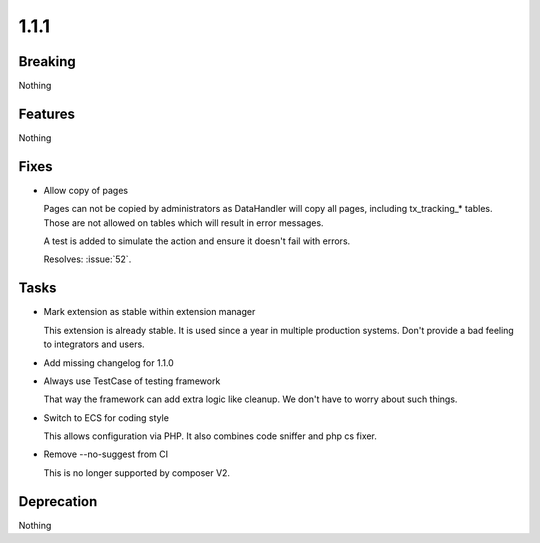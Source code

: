 1.1.1
=====

Breaking
--------

Nothing

Features
--------

Nothing

Fixes
-----

* Allow copy of pages

  Pages can not be copied by administrators as DataHandler will copy all
  pages, including tx_tracking_* tables.
  Those are not allowed on tables which will result in error messages.

  A test is added to simulate the action and ensure it doesn't fail with
  errors.

  Resolves: :issue:`52`.

Tasks
-----

* Mark extension as stable within extension manager

  This extension is already stable.
  It is used since a year in multiple production systems.
  Don't provide a bad feeling to integrators and users.

* Add missing changelog for 1.1.0

* Always use TestCase of testing framework

  That way the framework can add extra logic like cleanup.
  We don't have to worry about such things.

* Switch to ECS for coding style

  This allows configuration via PHP.
  It also combines code sniffer and php cs fixer.

* Remove --no-suggest from CI

  This is no longer supported by composer V2.

Deprecation
-----------

Nothing
